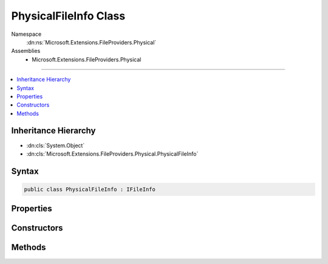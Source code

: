 

PhysicalFileInfo Class
======================





Namespace
    :dn:ns:`Microsoft.Extensions.FileProviders.Physical`
Assemblies
    * Microsoft.Extensions.FileProviders.Physical

----

.. contents::
   :local:



Inheritance Hierarchy
---------------------


* :dn:cls:`System.Object`
* :dn:cls:`Microsoft.Extensions.FileProviders.Physical.PhysicalFileInfo`








Syntax
------

.. code-block:: csharp

    public class PhysicalFileInfo : IFileInfo








.. dn:class:: Microsoft.Extensions.FileProviders.Physical.PhysicalFileInfo
    :hidden:

.. dn:class:: Microsoft.Extensions.FileProviders.Physical.PhysicalFileInfo

Properties
----------

.. dn:class:: Microsoft.Extensions.FileProviders.Physical.PhysicalFileInfo
    :noindex:
    :hidden:

    
    .. dn:property:: Microsoft.Extensions.FileProviders.Physical.PhysicalFileInfo.Exists
    
        
        :rtype: System.Boolean
    
        
        .. code-block:: csharp
    
            public bool Exists
            {
                get;
            }
    
    .. dn:property:: Microsoft.Extensions.FileProviders.Physical.PhysicalFileInfo.IsDirectory
    
        
        :rtype: System.Boolean
    
        
        .. code-block:: csharp
    
            public bool IsDirectory
            {
                get;
            }
    
    .. dn:property:: Microsoft.Extensions.FileProviders.Physical.PhysicalFileInfo.LastModified
    
        
        :rtype: System.DateTimeOffset
    
        
        .. code-block:: csharp
    
            public DateTimeOffset LastModified
            {
                get;
            }
    
    .. dn:property:: Microsoft.Extensions.FileProviders.Physical.PhysicalFileInfo.Length
    
        
        :rtype: System.Int64
    
        
        .. code-block:: csharp
    
            public long Length
            {
                get;
            }
    
    .. dn:property:: Microsoft.Extensions.FileProviders.Physical.PhysicalFileInfo.Name
    
        
        :rtype: System.String
    
        
        .. code-block:: csharp
    
            public string Name
            {
                get;
            }
    
    .. dn:property:: Microsoft.Extensions.FileProviders.Physical.PhysicalFileInfo.PhysicalPath
    
        
        :rtype: System.String
    
        
        .. code-block:: csharp
    
            public string PhysicalPath
            {
                get;
            }
    

Constructors
------------

.. dn:class:: Microsoft.Extensions.FileProviders.Physical.PhysicalFileInfo
    :noindex:
    :hidden:

    
    .. dn:constructor:: Microsoft.Extensions.FileProviders.Physical.PhysicalFileInfo.PhysicalFileInfo(System.IO.FileInfo)
    
        
    
        
        :type info: System.IO.FileInfo
    
        
        .. code-block:: csharp
    
            public PhysicalFileInfo(FileInfo info)
    

Methods
-------

.. dn:class:: Microsoft.Extensions.FileProviders.Physical.PhysicalFileInfo
    :noindex:
    :hidden:

    
    .. dn:method:: Microsoft.Extensions.FileProviders.Physical.PhysicalFileInfo.CreateReadStream()
    
        
        :rtype: System.IO.Stream
    
        
        .. code-block:: csharp
    
            public Stream CreateReadStream()
    

